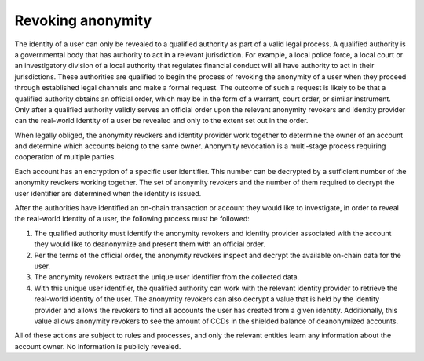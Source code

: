 
Revoking anonymity
==================

The identity of a user can only be revealed to a qualified authority as part of a valid legal process. A qualified authority is a governmental body that has authority to act in a relevant jurisdiction. For example, a local police force, a local court or an investigatory division of a local authority that regulates financial conduct will all have authority to act in their jurisdictions. These authorities are qualified to begin the process of revoking the anonymity of a user when they proceed through established legal channels and make a formal request. The outcome of such a request is likely to be that a qualified authority obtains an official order, which may be in the form of a warrant, court order, or similar instrument. Only after a qualified authority validly serves an official order upon the relevant anonymity revokers and identity provider can the real-world identity of a user be revealed and only to the extent set out in the order.

When legally obliged, the anonymity revokers and identity provider work together to determine the owner of an account and determine which accounts belong to the same owner. Anonymity revocation is a multi-stage process requiring cooperation of multiple parties.

Each account has an encryption of a specific user identifier. This number can be decrypted by a sufficient number of the anonymity revokers working together. The set of anonymity revokers and the number of them required to decrypt the user identifier are determined when the identity is issued.

After the authorities have identified an on-chain transaction or account they would like to investigate, in order to reveal the real-world identity of a user, the following process must be followed:

.. image:: ../images/concepts/anonymity-revocation.png
   :alt: graphic showing anonymity revocation process

1. The qualified authority must identify the anonymity revokers and identity provider associated with the account they would like to deanonymize and present them with an official order.
2. Per the terms of the official order, the anonymity revokers inspect and decrypt the available on-chain data for the user.
3. The anonymity revokers extract the unique user identifier from the collected data.
4. With this unique user identifier, the qualified authority can work with the relevant identity provider to retrieve the real-world identity of the user. The anonymity revokers can also decrypt a value that is held by the identity provider and allows the revokers to find all accounts the user has created from a given identity. Additionally, this value allows anonymity revokers to see the amount of CCDs in the shielded balance of deanonymized accounts.

All of these actions are subject to rules and processes, and only the relevant entities learn any information about the account owner. No information is publicly revealed.
